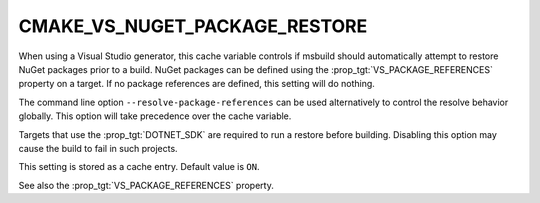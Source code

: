 CMAKE_VS_NUGET_PACKAGE_RESTORE
------------------------------

.. versionadded:: 3.23

When using a Visual Studio generator, this cache variable controls
if msbuild should automatically attempt to restore NuGet packages
prior to a build. NuGet packages can be defined using the
:prop_tgt:`VS_PACKAGE_REFERENCES` property on a target. If no
package references are defined, this setting will do nothing.

The command line option ``--resolve-package-references`` can be used
alternatively to control the resolve behavior globally. This option
will take precedence over the cache variable.

Targets that use the :prop_tgt:`DOTNET_SDK` are required to run a
restore before building. Disabling this option may cause the build
to fail in such projects.

This setting is stored as a cache entry. Default value is ``ON``.

See also the :prop_tgt:`VS_PACKAGE_REFERENCES` property.
